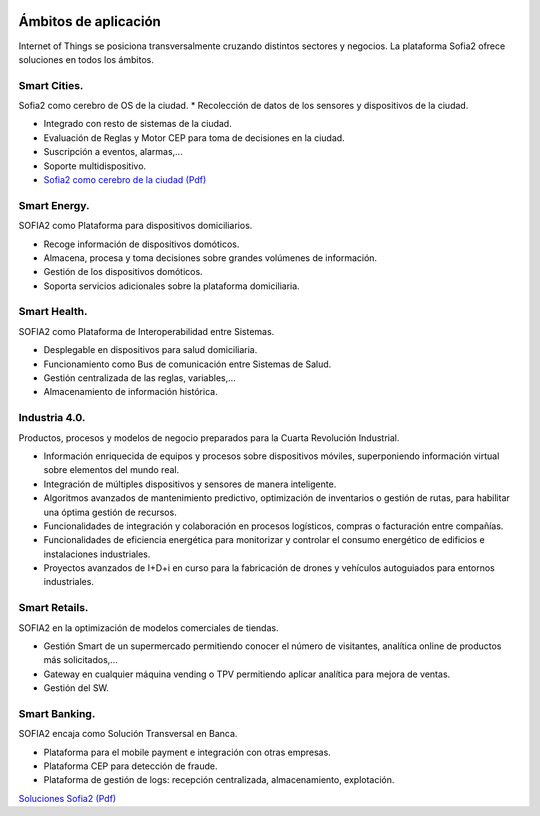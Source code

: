 .. figure::  ./images/logo_sofia2_grande.png
 :align:   center
 
Ámbitos de aplicación
=====================

Internet of Things se posiciona transversalmente cruzando distintos sectores y negocios. La plataforma Sofia2 ofrece soluciones en todos los ámbitos.

Smart Cities.
---------------

Sofia2 como cerebro de OS de la ciudad.
* Recolección de datos de los sensores y dispositivos de la ciudad.

* Integrado con resto de sistemas de la ciudad.

* Evaluación de Reglas y Motor CEP para toma de decisiones en la ciudad.

* Suscripción a eventos, alarmas,...

* Soporte multidispositivo.

* `Sofia2 como cerebro de la ciudad (Pdf) <http://sofia2.com/docs/Sofia2%20como%20cerebro%20de%20la%20ciudad%20(abril%202015).pdf>`_


Smart Energy.
---------------

SOFIA2 como Plataforma para dispositivos domiciliarios.

* Recoge información de dispositivos domóticos.

* Almacena, procesa y toma decisiones sobre grandes volúmenes de información.

* Gestión de los dispositivos domóticos.

* Soporta servicios adicionales sobre la plataforma domiciliaria.


Smart Health.
---------------

SOFIA2 como Plataforma de Interoperabilidad entre Sistemas.

* Desplegable en dispositivos para salud domiciliaria.

* Funcionamiento como Bus de comunicación entre Sistemas de Salud.

* Gestión centralizada de las reglas, variables,...

* Almacenamiento de información histórica.


Industria 4.0.
---------------

Productos, procesos y modelos de negocio preparados para la Cuarta Revolución Industrial.

* Información enriquecida de equipos y procesos sobre dispositivos móviles, superponiendo información virtual sobre elementos del mundo real.

* Integración de múltiples dispositivos y sensores de manera inteligente.

* Algoritmos avanzados de mantenimiento predictivo, optimización de inventarios o gestión de rutas, para habilitar una óptima gestión de recursos.

* Funcionalidades de integración y colaboración en procesos logísticos, compras o facturación entre compañías.

* Funcionalidades de eficiencia energética para monitorizar y controlar el consumo energético de edificios e instalaciones industriales.

* Proyectos avanzados de I+D+i en curso para la fabricación de drones y vehículos autoguiados para entornos industriales. 


Smart Retails.
---------------
SOFIA2 en la optimización de modelos comerciales de tiendas.

* Gestión Smart de un supermercado permitiendo conocer el número de visitantes, analítica online de productos más solicitados,...

* Gateway en cualquier máquina vending o TPV permitiendo aplicar analítica para mejora de ventas.

* Gestión del SW.


Smart Banking.
---------------

SOFIA2 encaja como Solución Transversal en Banca.

* Plataforma para el mobile payment e integración con otras empresas.

* Plataforma CEP para detección de fraude.

* Plataforma de gestión de logs: recepción centralizada, almacenamiento, explotación.


`Soluciones Sofia2 (Pdf) <http://sofia2.com/docs/Sofia2-Soluciones.pdf>`_
